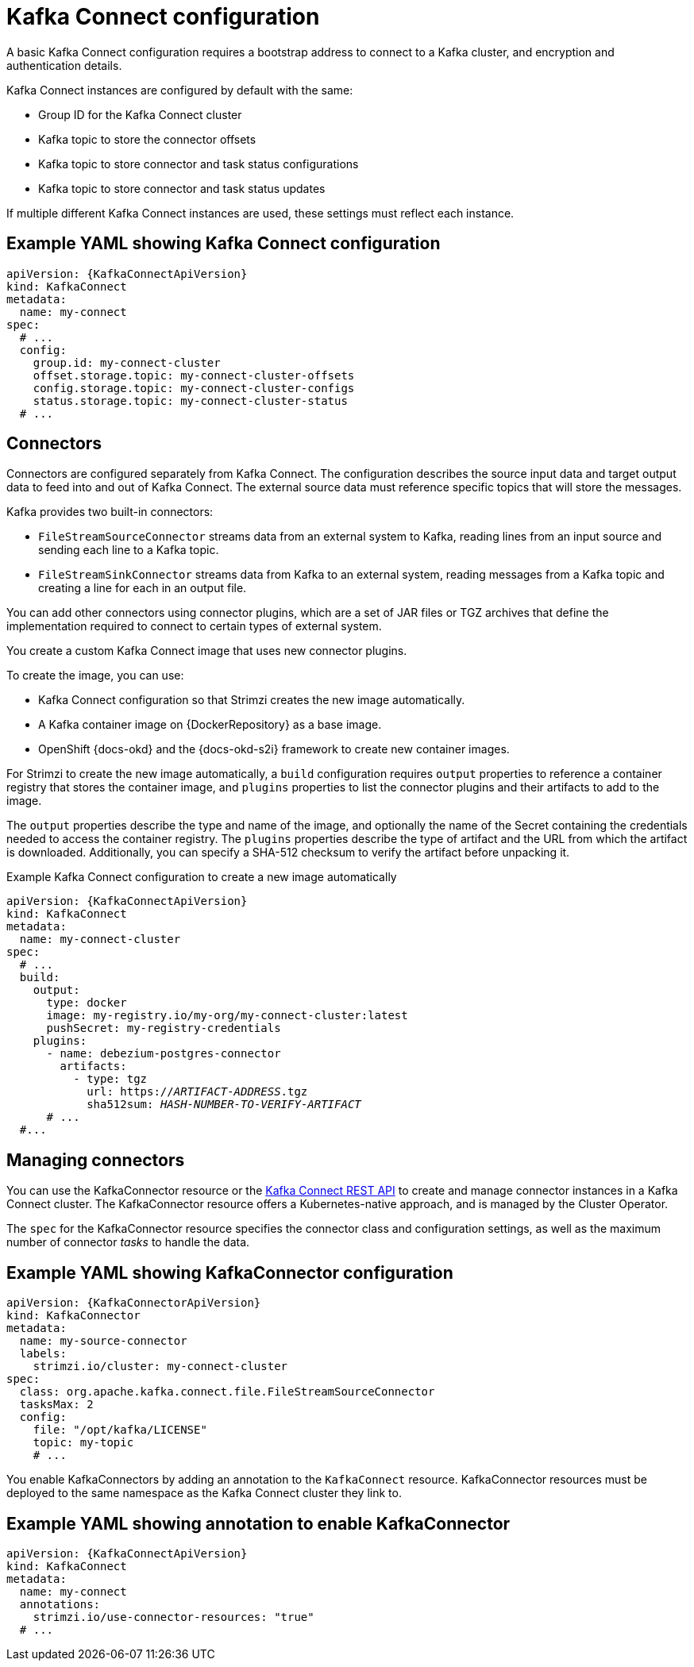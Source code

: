 // This module is included in:
//
// overview/assembly-configuration-points.adoc

[id="configuration-points-connect_{context}"]
= Kafka Connect configuration

A basic Kafka Connect configuration requires a bootstrap address to connect to a Kafka cluster, and encryption and authentication details.

Kafka Connect instances are configured by default with the same:

* Group ID for the Kafka Connect cluster
* Kafka topic to store the connector offsets
* Kafka topic to store connector and task status configurations
* Kafka topic to store connector and task status updates

If multiple different Kafka Connect instances are used, these settings must reflect each instance.

[discrete]
== Example YAML showing Kafka Connect configuration
[source,yaml,subs="attributes+"]
----
apiVersion: {KafkaConnectApiVersion}
kind: KafkaConnect
metadata:
  name: my-connect
spec:
  # ...
  config:
    group.id: my-connect-cluster
    offset.storage.topic: my-connect-cluster-offsets
    config.storage.topic: my-connect-cluster-configs
    status.storage.topic: my-connect-cluster-status
  # ...
----

[discrete]
== Connectors

Connectors are configured separately from Kafka Connect.
The configuration describes the source input data and target output data to feed into and out of Kafka Connect.
The external source data must reference specific topics that will store the messages.

Kafka provides two built-in connectors:

--
* `FileStreamSourceConnector` streams data from an external system to Kafka, reading lines from an input source and sending each line to a Kafka topic.
* `FileStreamSinkConnector` streams data from Kafka to an external system, reading messages from a Kafka topic and creating a line for each in an output file.
--

You can add other connectors using connector plugins, which are a set of JAR files or TGZ archives that define the implementation required to connect to certain types of external system.

You create a custom Kafka Connect image that uses new connector plugins.

To create the image, you can use:

* Kafka Connect configuration so that Strimzi creates the new image automatically.
* A Kafka container image on {DockerRepository} as a base image.
* OpenShift {docs-okd} and the {docs-okd-s2i} framework to create new container images.

For Strimzi to create the new image automatically, a `build` configuration requires `output` properties to reference a container registry that stores the container image,
and `plugins` properties to list the connector plugins and their artifacts to add to the image.

The `output` properties describe the type and name of the image, and optionally the name of the Secret containing the credentials needed to access the container registry.
The `plugins` properties describe the type of artifact and the URL from which the artifact is downloaded. Additionally, you can specify a SHA-512 checksum to verify the artifact before unpacking it.

.Example Kafka Connect configuration to create a new image automatically
[source,yaml,subs="+quotes,attributes"]
----
apiVersion: {KafkaConnectApiVersion}
kind: KafkaConnect
metadata:
  name: my-connect-cluster
spec:
  # ...
  build:
    output:
      type: docker
      image: my-registry.io/my-org/my-connect-cluster:latest
      pushSecret: my-registry-credentials
    plugins:
      - name: debezium-postgres-connector
        artifacts:
          - type: tgz
            url: https://_ARTIFACT-ADDRESS_.tgz
            sha512sum: _HASH-NUMBER-TO-VERIFY-ARTIFACT_
      # ...
  #...
----

[discrete]
== Managing connectors

You can use the KafkaConnector resource or the link:https://kafka.apache.org/documentation/#connect_rest[Kafka Connect REST API] to create and manage connector instances in a Kafka Connect cluster.
The KafkaConnector resource offers a Kubernetes-native approach, and is managed by the Cluster Operator.

The `spec` for the KafkaConnector resource specifies the connector class and configuration settings, as well as the maximum number of connector _tasks_ to handle the data.

[discrete]
== Example YAML showing KafkaConnector configuration
[source,yaml,subs="attributes+"]
----
apiVersion: {KafkaConnectorApiVersion}
kind: KafkaConnector
metadata:
  name: my-source-connector
  labels:
    strimzi.io/cluster: my-connect-cluster
spec:
  class: org.apache.kafka.connect.file.FileStreamSourceConnector
  tasksMax: 2
  config:
    file: "/opt/kafka/LICENSE"
    topic: my-topic
    # ...
----

You enable KafkaConnectors by adding an annotation to the `KafkaConnect` resource.
KafkaConnector resources must be deployed to the same namespace as the Kafka Connect cluster they link to.

[discrete]
== Example YAML showing annotation to enable KafkaConnector
[source,yaml,subs="attributes+"]
----
apiVersion: {KafkaConnectApiVersion}
kind: KafkaConnect
metadata:
  name: my-connect
  annotations:
    strimzi.io/use-connector-resources: "true"
  # ...
----
